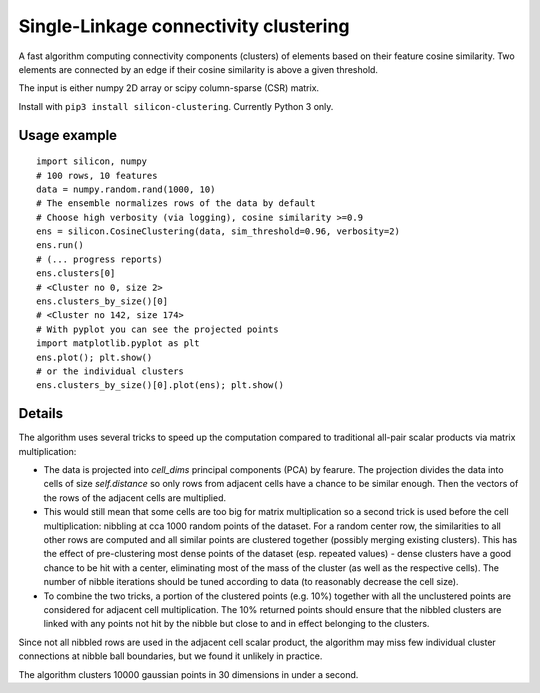Single-Linkage connectivity clustering
======================================

A fast algorithm computing connectivity components (clusters) of elements based
on their feature cosine similarity. Two elements are connected by an edge if
their cosine similarity is above a given threshold.

The input is either numpy 2D array or scipy column-sparse (CSR) matrix.

Install with ``pip3 install silicon-clustering``. Currently Python 3 only.

Usage example
-------------

::

    import silicon, numpy
    # 100 rows, 10 features
    data = numpy.random.rand(1000, 10)
    # The ensemble normalizes rows of the data by default
    # Choose high verbosity (via logging), cosine similarity >=0.9
    ens = silicon.CosineClustering(data, sim_threshold=0.96, verbosity=2)
    ens.run()
    # (... progress reports)
    ens.clusters[0]
    # <Cluster no 0, size 2>
    ens.clusters_by_size()[0]
    # <Cluster no 142, size 174>
    # With pyplot you can see the projected points
    import matplotlib.pyplot as plt
    ens.plot(); plt.show()
    # or the individual clusters
    ens.clusters_by_size()[0].plot(ens); plt.show()

Details
-------

The algorithm uses several tricks to speed up the computation compared to traditional
all-pair scalar products via matrix multiplication:

* The data is projected into `cell_dims` principal components (PCA) by fearure. The
  projection divides the data into cells of size `self.distance` so only rows from
  adjacent cells have a chance to be similar enough. Then the vectors of the rows of
  the adjacent cells are multiplied.

* This would still mean that some cells are too big for matrix multiplication so a second
  trick is used before the cell multiplication: nibbling at cca 1000 random points of the
  dataset. For a random center row, the similarities to all other rows are computed and
  all similar points are clustered together (possibly merging existing clusters). This has
  the effect of pre-clustering most dense points of the dataset (esp. repeated values)
  - dense clusters have a good chance to be hit with a center, eliminating most of the
  mass of the cluster (as well as the respective cells). The number of nibble
  iterations should be tuned according to data (to reasonably decrease the cell size).

* To combine the two tricks, a portion of the clustered points (e.g. 10%) together with
  all the unclustered points are considered for adjacent cell multiplication. The 10%
  returned points should ensure that the nibbled clusters are linked with any points not
  hit by the nibble but close to and in effect belonging to the clusters.

Since not all nibbled rows are used in the adjacent cell scalar product, the algorithm
may miss few individual cluster connections at nibble ball boundaries, but we found it
unlikely in practice.

The algorithm clusters 10000 gaussian points in 30 dimensions in under a second.